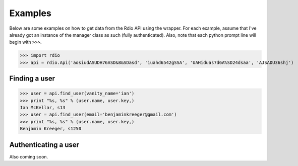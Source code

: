 ========
Examples
========

Below are some examples on how to get data from the Rdio API using the wrapper. For each example, assume that I've already got an instance of the manager class as such (fully authenticated). Also, note that each python prompt line will begin with ``>>>``.

>>> import rdio
>>> api = rdio.Api('aosiudASUDH76ASD&8&SDasd', 'iuahd6542gSSA', 'UAHiduas7d6A%SD24dsaa', 'AJSADU36shj')

Finding a user
==============

>>> user = api.find_user(vanity_name='ian')
>>> print "%s, %s" % (user.name, user.key,)
Ian McKellar, s13
>>> user = api.find_user(email='benjaminkreeger@gmail.com')
>>> print "%s, %s" % (user.name, user.key,)
Benjamin Kreeger, s1250

Authenticating a user
=====================

Also coming soon.